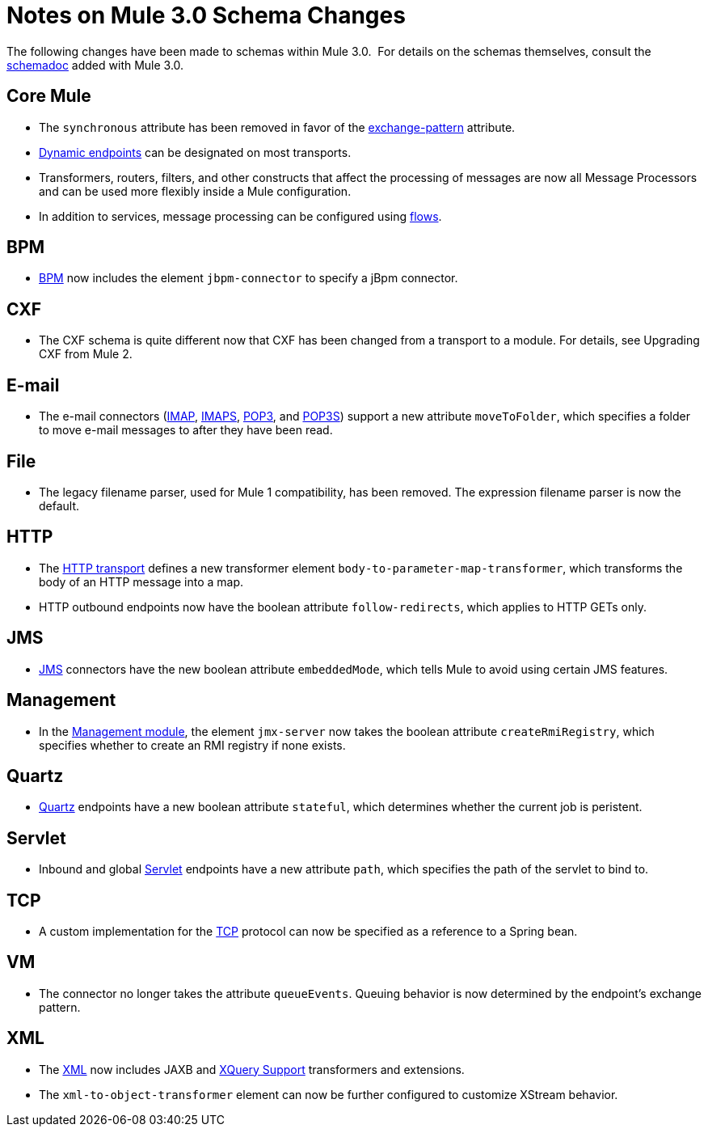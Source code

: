 = Notes on Mule 3.0 Schema Changes

The following changes have been made to schemas within Mule 3.0.  For details on the schemas themselves, consult the link:/mule\-user\-guide/v/3\.6/schema-documentation[schemadoc] added with Mule 3.0.

== Core Mule

* The `synchronous` attribute has been removed in favor of the link:/mule\-user\-guide/v/3\.6/endpoint-configuration-reference[exchange-pattern] attribute.
* link:/mule\-user\-guide/v/3\.6/endpoint-configuration-reference[Dynamic endpoints] can be designated on most transports.
* Transformers, routers, filters, and other constructs that affect the processing of messages are now all Message Processors and can be used more flexibly inside a Mule configuration.
* In addition to services, message processing can be configured using link:/mule\-user\-guide/v/3\.6/using-flows-for-service-orchestration[flows].

== BPM

* link:/mule\-user\-guide/v/3\.6/bpm-module-reference[BPM] now includes the element `jbpm-connector` to specify a jBpm connector.

== CXF

* The CXF schema is quite different now that CXF has been changed from a transport to a module. For details, see Upgrading CXF from Mule 2.

== E-mail

* The e-mail connectors (link:/mule\-user\-guide/v/3\.6/imap-transport-reference[IMAP], link:/mule\-user\-guide/v/3\.6/imap-transport-reference[IMAPS], link:/mule\-user\-guide/v/3\.6/pop3-transport-reference[POP3], and link:/mule\-user\-guide/v/3\.6/pop3-transport-reference[POP3S]) support a new attribute `moveToFolder`, which specifies a folder to move e-mail messages to after they have been read.

== File

* The legacy filename parser, used for Mule 1 compatibility, has been removed. The expression filename parser is now the default.

== HTTP

* The link:/mule\-user\-guide/v/3\.6/http-transport-reference[HTTP transport] defines a new transformer element `body-to-parameter-map-transformer`, which transforms the body of an HTTP message into a map.
* HTTP outbound endpoints now have the boolean attribute `follow-redirects`, which applies to HTTP GETs only.

== JMS

* link:/mule\-user\-guide/v/3\.6/jms-transport-reference[JMS] connectors have the new boolean attribute `embeddedMode`, which tells Mule to avoid using certain JMS features.

== Management

* In the link:/mule\-user\-guide/v/3\.6/jmx-management[Management module], the element `jmx-server` now takes the boolean attribute `createRmiRegistry`, which specifies whether to create an RMI registry if none exists.

== Quartz

* link:/mule\-user\-guide/v/3\.6/quartz-transport-reference[Quartz] endpoints have a new boolean attribute `stateful`, which determines whether the current job is peristent.

== Servlet

* Inbound and global link:/mule\-user\-guide/v/3\.6/servlet-transport-reference[Servlet] endpoints have a new attribute `path`, which specifies the path of the servlet to bind to.

== TCP

* A custom implementation for the link:/mule\-user\-guide/v/3\.6/tcp-transport-reference[TCP] protocol can now be specified as a reference to a Spring bean.

== VM

* The connector no longer takes the attribute `queueEvents`. Queuing behavior is now determined by the endpoint's exchange pattern.

== XML

* The link:/mule\-user\-guide/v/3\.6/xml-module-reference[XML] now includes JAXB and link:/mule\-user\-guide/v/3\.6/xquery-support[XQuery Support] transformers and extensions.
* The `xml-to-object-transformer` element can now be further configured to customize XStream behavior.
